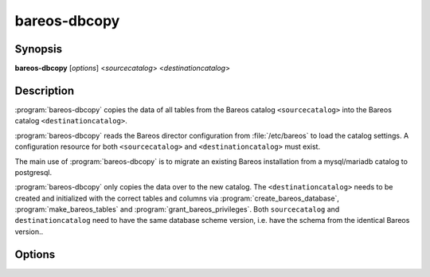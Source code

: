 bareos-dbcopy
=============

Synopsis
--------

**bareos-dbcopy** [*options*] <*sourcecatalog*> <*destinationcatalog*>

Description
-----------

:program:`bareos-dbcopy` copies the data of all tables from the Bareos catalog
``<sourcecatalog>`` into the Bareos catalog ``<destinationcatalog>``.

:program:`bareos-dbcopy` reads the Bareos director configuration from
:file:`/etc/bareos` to load the catalog settings. A configuration resource
for both ``<sourcecatalog>`` and ``<destinationcatalog>`` must exist.

The main use of :program:`bareos-dbcopy` is to migrate an existing Bareos
installation from a mysql/mariadb catalog to postgresql.

:program:`bareos-dbcopy` only copies the data over to the new catalog.
The ``<destinationcatalog>`` needs to be created and initialized with the
correct tables and columns via :program:`create_bareos_database`,
:program:`make_bareos_tables` and :program:`grant_bareos_privileges`.
Both ``sourcecatalog`` and ``destinationcatalog`` need to have the same database
scheme version, i.e. have the schema from the identical Bareos version..


Options
-------

.. program:: bareos-dbcopy

.. option:: -c <configuration directory>

   bareos-dbcopy reads the director configuration from the given
   <configuration directory> instead of :file:`/etc/bareos`

.. option:: -e

   Examine and verify every single data record of each table after
   copying. This can take a very long time. Without -e, only the first
   and last record of each database is examined and verified.

.. option:: -?

   Prints usage information

